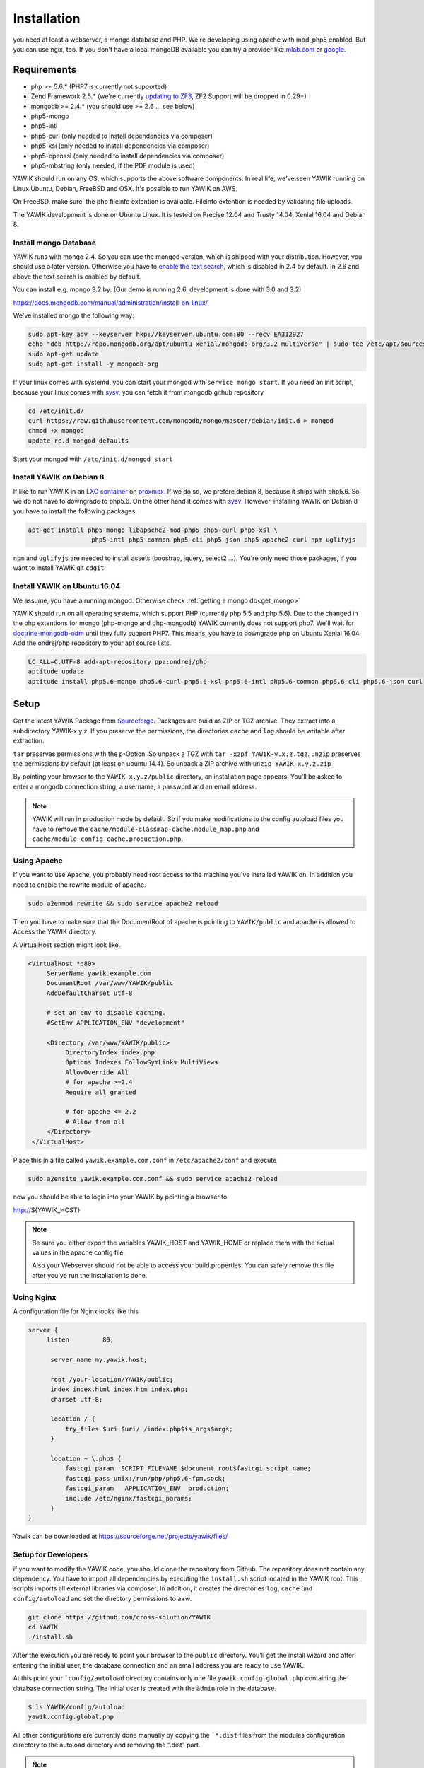 Installation
============

you need at least a webserver, a mongo database and PHP. We're developing using
apache with mod_php5 enabled. But you can use ngix, too. If you don't have a local mongoDB available you can try a
provider like `mlab.com`_ or google_.

.. _mlab.com: https://mlab.com/
.. _google: https://console.cloud.google.com/launcher?q=mongodb

Requirements
------------

* php >= 5.6.* (PHP7 is currently not supported)
* Zend Framework 2.5.* (we're currently `updating to ZF3`_, ZF2 Support will be dropped in 0.29+)
* mongodb >= 2.4.* (you should use >= 2.6 ... see below)
* php5-mongo
* php5-intl
* php5-curl (only needed to install dependencies via composer)
* php5-xsl (only needed to install dependencies via composer)
* php5-openssl (only needed to install dependencies via composer)
* php5-mbstring (only needed, if the PDF module is used)

YAWIK should run on any OS, which supports the above software components. In real life, we've seen YAWIK running on
Linux Ubuntu, Debian, FreeBSD and OSX. It's possible to run YAWIK on AWS.

.. _updating to ZF3: https://github.com/cross-solution/YAWIK/projects/3

On FreeBSD, make sure, the php fileinfo extention is available. Fileinfo extention is needed by validating file uploads.

The YAWIK development is done on Ubuntu Linux. It is tested on Precise 12.04 and Trusty 14.04, Xenial 16.04 and Debian 8.

.. _get_mongo:

Install mongo Database
^^^^^^^^^^^^^^^^^^^^^^

YAWIK runs with mongo 2.4. So you can use the mongod version, which is shipped with your distribution. However, you
should use a later version. Otherwise you have to `enable the text search`_, which is disabled in 2.4 by default.
In 2.6 and above the text search is enabled by default.

.. _enable the text search: https://docs.mongodb.com/v2.4/tutorial/enable-text-search/

You can install e.g. mongo 3.2 by: (Our demo is running 2.6, development is done with 3.0 and 3.2)


https://docs.mongodb.com/manual/administration/install-on-linux/

We've installed mongo the following way:

.. code-block:: sh

 sudo apt-key adv --keyserver hkp://keyserver.ubuntu.com:80 --recv EA312927
 echo "deb http://repo.mongodb.org/apt/ubuntu xenial/mongodb-org/3.2 multiverse" | sudo tee /etc/apt/sources.list.d/mongodb-org-3.2.list
 sudo apt-get update
 sudo apt-get install -y mongodb-org

If your linux comes with systemd, you can start your mongod with ``service mongo start``. If you need an init script,
because your linux comes with `sysv`_, you can fetch it from mongodb github repository

.. code-block:: sh

    cd /etc/init.d/
    curl https://raw.githubusercontent.com/mongodb/mongo/master/debian/init.d > mongod
    chmod +x mongod
    update-rc.d mongod defaults

Start your mongod with ``/etc/init.d/mongod start``

Install YAWIK on Debian 8
^^^^^^^^^^^^^^^^^^^^^^^^^

If like to run YAWIK in an `LXC container`_ on proxmox_. If we do so, we prefere debian 8, because it ships with php5.6.
So we do not have to downgrade to php5.6. On the other hand it comes with `sysv`_. However, installing YAWIK on Debian 8
you have to install the following packages.

.. code-block:: sh

  apt-get install php5-mongo libapache2-mod-php5 php5-curl php5-xsl \
                   php5-intl php5-common php5-cli php5-json php5 apache2 curl npm uglifyjs

``npm`` and ``uglifyjs`` are needed to install assets (boostrap, jquery, select2 ...). You're only need those packages,
if you want to install YAWIK git ``cdgit``


.. _LXC container: http://download.proxmox.com/images/system/
.. _proxmox: https://www.proxmox.com/de/
.. _sysv: https://forum.proxmox.com/threads/debian-8-6-lxc-template-with-systemd-feature-request.30212/

Install YAWIK on Ubuntu 16.04
^^^^^^^^^^^^^^^^^^^^^^^^^^^^^

We assume, you have a running mongod. Otherwise check :ref:`getting a mongo db<get_mongo>`

YAWIK should run on all operating systems, which support PHP (currently php 5.5 and php 5.6). Due to the changed in the
php extentions for mongo (php-mongo and php-mongodb) YAWIK currently does not support php7. We'll wait for
doctrine-mongodb-odm_ until they fully support PHP7. This means, you have to downgrade php on Ubuntu Xenial 16.04. Add
the ondrej/php repository to your apt source lists.


.. code-block:: sh

 LC_ALL=C.UTF-8 add-apt-repository ppa:ondrej/php
 aptitude update
 aptitude install php5.6-mongo php5.6-curl php5.6-xsl php5.6-intl php5.6-common php5.6-cli php5.6-json curl

.. _doctrine-mongodb-odm: http://doctrine-orm.readthedocs.io/projects/doctrine-mongodb-odm/en/latest/#


Setup
-----


Get the latest YAWIK Package from Sourceforge_. Packages are build as ZIP or TGZ archive. 
They extract into a subdirectory YAWIK-x.y.z. If you preserve the permissions, the directories
``cache`` and ``log`` should be writable after extraction.

``tar`` preserves permissions with the ``p``-Option. So unpack a TGZ with ``tar -xzpf YAWIK-y.x.z.tgz``.
``unzip`` preserves the permissions by default (at least on ubuntu 14.4). So unpack a ZIP archive with
``unzip YAWIK-x.y.z.zip``

.. _Sourceforge: https://sourceforge.net/projects/yawik/

.. figure:: images/install-step-2.png
    :scale: 20%
    :align: right

.. figure:: images/install-step-1.png
    :scale: 20%
    :align: right

By pointing your browser to the ``YAWIK-x.y.z/public`` directory, an installation page appears. You'll be asked to
enter a mongodb connection string, a username, a password and an email address.

.. note::

    YAWIK will run in production mode by default. So if you make modifications to the config autoload files you
    have to remove the ``cache/module-classmap-cache.module_map.php`` and ``cache/module-config-cache.production.php``.


Using Apache
^^^^^^^^^^^^

If you want to use Apache, you probably need root access to the machine you've installed
YAWIK on. In addition you need to enable the rewrite module of apache.

.. code-block:: sh

  sudo a2enmod rewrite && sudo service apache2 reload

Then you have to make sure that the DocumentRoot of apache is pointing to ``YAWIK/public``
and apache is allowed to Access the YAWIK directory.

A VirtualHost section might look like.

.. code-block:: sh

   <VirtualHost *:80>
        ServerName yawik.example.com
        DocumentRoot /var/www/YAWIK/public
        AddDefaultCharset utf-8

        # set an env to disable caching.
        #SetEnv APPLICATION_ENV "development"

        <Directory /var/www/YAWIK/public>
             DirectoryIndex index.php
             Options Indexes FollowSymLinks MultiViews
             AllowOverride All
             # for apache >=2.4
             Require all granted

             # for apache <= 2.2
             # Allow from all
        </Directory>
    </VirtualHost>

Place this in a file called ``yawik.example.com.conf`` in ``/etc/apache2/conf`` and execute

.. code-block:: sh

  sudo a2ensite yawik.example.com.conf && sudo service apache2 reload


now you should be able to login into your YAWIK by pointing a browser to

http://${YAWIK_HOST}

.. note::

    Be sure you either export the variables YAWIK_HOST and YAWIK_HOME or replace them with the actual values in the
    apache config file.

    Also your Webserver should not be able to access your build.properties. You can safely remove this file
    after you've run the installation is done.

Using Nginx
^^^^^^^^^^^

A configuration file for Nginx looks like this

.. code-block:: sh

  server {
       listen         80;

        server_name my.yawik.host;

        root /your-location/YAWIK/public;
        index index.html index.htm index.php;
        charset utf-8;

        location / {
            try_files $uri $uri/ /index.php$is_args$args;
        }

        location ~ \.php$ {
            fastcgi_param  SCRIPT_FILENAME $document_root$fastcgi_script_name;
            fastcgi_pass unix:/run/php/php5.6-fpm.sock;
            fastcgi_param   APPLICATION_ENV  production;
            include /etc/nginx/fastcgi_params;
        }
  }


.. todo::

    We need more details on setup nginx here.
    - Where to put the server config
    - What commands to run.

Yawik can be downloaded at https://sourceforge.net/projects/yawik/files/

Setup for Developers
^^^^^^^^^^^^^^^^^^^^

if you want to modify the YAWIK code, you should clone the repository from Github. 
The repository does not contain any dependency. You have to import all dependencies by 
executing the ``ìnstall.sh`` script located in the YAWIK root. This scripts imports 
all external libraries via composer. In addition, it creates the directories ``log``, 
``cache`` ùnd  ``config/autoload`` and set the directory permissions to a+w. 

.. code-block:: sh

  git clone https://github.com/cross-solution/YAWIK
  cd YAWIK
  ./install.sh


After the execution you are ready to point your browser to the ``public`` directory.
You'll get the install wizard and after entering the initial user, the database
connection and an email address you are ready to use YAWIK.

At this point your ```config/autoload`` directory contains only one file 
``yawik.config.global.php`` containing the database connection string. The initial user
is created with the ``àdmin`` role in the database.

.. code-block:: sh

    $ ls YAWIK/config/autoload
    yawik.config.global.php

All other configurations are currently done manually by copying the ```*.dist`` files
from the modules configuration directory to the autoload directory and removing the ".dist" part.

.. note::

    To disable the caching of the config autoload files you need to set an environment variable called
    ``APPLICATION_ENV`` to the value "development"

    If you use apache, you can do this in your virtual section config with
    ``SetEnv APPLICATION_ENV="development"``



Setup using composer
^^^^^^^^^^^^^^^^^^^^

you can install yawik using composer

.. code-block:: sh

  composer create-project cross-solution/yawik:dev-develop

This will clone the latest version from the develop branch, download all needed dependencies.

.. code-block:: sh

    cd yawik
    php -S localhost:8000 index.php

Point your browser to localhost:8000 and start using yawik




Example: Setting up Facebook_, Xing_ or LinkedIn_ Login
^^^^^^^^^^^^^^^^^^^^^^^^^^^^^^^^^^^^^^^^^^^^^^^^^^^^^^^

.. code-block:: sh

    YAWIK$ cp module/Auth/config/module.auth.global.php.dist config/autoload/module.auth.global.php

  
All placeholders in the configuration files which match '%%.*%%' are deprecated. They are relics of
the build.properties area. Since 0.20 an intall wizard is available which introduces an initial
user with the ``admin`` role. 



.. code-block:: sh

    ....
    "keys"    => array ( "id" => "%%facebook.appid%%", "secret" => "%%facebook.secret%%" ),    
    ....

Note: you need a Facebook, Xing or LinkedIn App, if you want to integrate the social
networks . So take a look how to create an App with Facebook_, Xing_ or LinkedIn_. 

.. _Facebook: https://developers.facebook.com/
.. _Xing: https://dev.xing.com/overview
.. _LinkedIn: https://developer.linkedin.com/

Copy the *.dist files from the modules/*/config dir into the config/autoload directory. Don't forget
to remove the "*.dist" suffix. Addjust the values and remove the cache/modules-* files.


.. _composer: https://getcomposer.org/
.. _phing: http://www.phing.info/

Configuration
-------------

Configuration files are located in ``config/autoload``. Config files are 
returning an associative array. All arrays are merged, so the order how
the configuration files are processed is relevant.

Files with names ending in ``*.global.php`` are process first. As a second
files ending in ``*.{env}.php``. {env} can have at least the values ``production``, 
and ``development``. 
If the environment variable ``APPLICATION_ENV`` is set, and if files named 
``*. development.php`` exist, then these configurations are processed. If no environment
variable ist set, ``production`` is assumed.

At the end ``*.local.php`` files are processed.:

Modules are coming with there own ``config`` directory. Configuration files of
modules can be named ``*.config.php``. This allows you to split configurations
into sections. E.g. a router.config.php file should contain an associative
array defining routing specific things.

If the enviroment is set to ``production``, all configurations are cached in
``cahe/module-classmap-cache.module_map.php``. There is currently no way to invalidate the
cache. You have to remove this file, if you alter files in ``config/autoload``.


Authentication
^^^^^^^^^^^^^^

to enable login via Facebook, Xing, LinkedIn or any other hybridauth_ adapter simply copy the module.auth.local.php.dist_
file to ``config/autoload/module.auth.local.php`` and adjust your keys and secrets.

.. _hybridauth: http://hybridauth.sourceforge.net/
.. _module.auth.local.php.dist: https://github.com/cross-solution/YAWIK/blob/develop/module/Auth/config/module.auth.global.php.dist

.. code-block:: php
   :linenos:

   <?php
   return array(
	'hybridauth' => array(
        "Facebook" => array (
            "enabled" => true,
            "keys"    => array ( "id" => "", "secret" => "" ),
            "scope"       => 'email, user_about_me, user_birthday, user_hometown, user_website',
        ),
        "LinkedIn" => array (
            "enabled" => true,
            "keys"    => array ( "key" => "", "secret" => "" ),
        ),
        "XING" => array (
            "enabled" => true,
            "keys"    => array ( "key" => "", "secret" => "" ),
        ),
        "Github" => array(
            "enabled" => true,
            'keys'    => array ( "id" => "", 'secret' => ""),
            "scope"   => ''
        ),
        "Google" => array(
             "enabled" => true,
             'keys'    => array ( "id" => 'xxxxxxxxxxxx-xxxxxxxxxxxxxxxxxxxxxxxx.apps.googleusercontent.com', 'secret' => ''),
             "scope"   => 'https://www.googleapis.com/auth/userinfo.profile https://www.googleapis.com/auth/userinfo.email',
        ),
   );
   ?>

Debugging
^^^^^^^^^

you can enable the debugging Mode by setting the environment variable
``APPLICATION_ENV=development``. This will increase the debug
level, enable error messages on the screen and disables sending of mails to the
recipients, stored in the database. You can overwrite the the all recipients (To, CC, Bcc)
by setting ``mail.develop.override_recipient=<your mail address>``